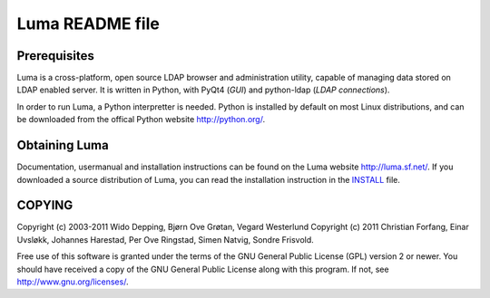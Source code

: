 ****************
Luma README file
****************

Prerequisites
=============
Luma is a cross-platform, open source LDAP browser and administration utility,
capable of managing data stored on LDAP enabled server. It is written in Python,
with PyQt4 (*GUI*) and python-ldap (*LDAP connections*).

In order to run Luma, a Python interpretter is needed. Python is installed by 
default on most Linux distributions, and can be downloaded from the offical
Python website http://python.org/.


Obtaining Luma
==============
Documentation, usermanual and installation instructions can be found on the Luma
website http://luma.sf.net/. If you downloaded a source distribution of Luma, 
you can read the installation instruction in the `INSTALL`_ file.

.. _INSTALL: ./INSTALL.html

COPYING
=======
Copyright (c) 2003-2011 Wido Depping, Bjørn Ove Grøtan, Vegard Westerlund
Copyright (c) 2011 Christian Forfang, Einar Uvsløkk, Johannes Harestad, Per Ove
Ringstad, Simen Natvig, Sondre Frisvold.

Free use of this software is granted under the terms of the GNU General Public 
License (GPL) version 2 or newer. You should have received a copy of the GNU 
General Public License along with this program. If not, see 
http://www.gnu.org/licenses/.


